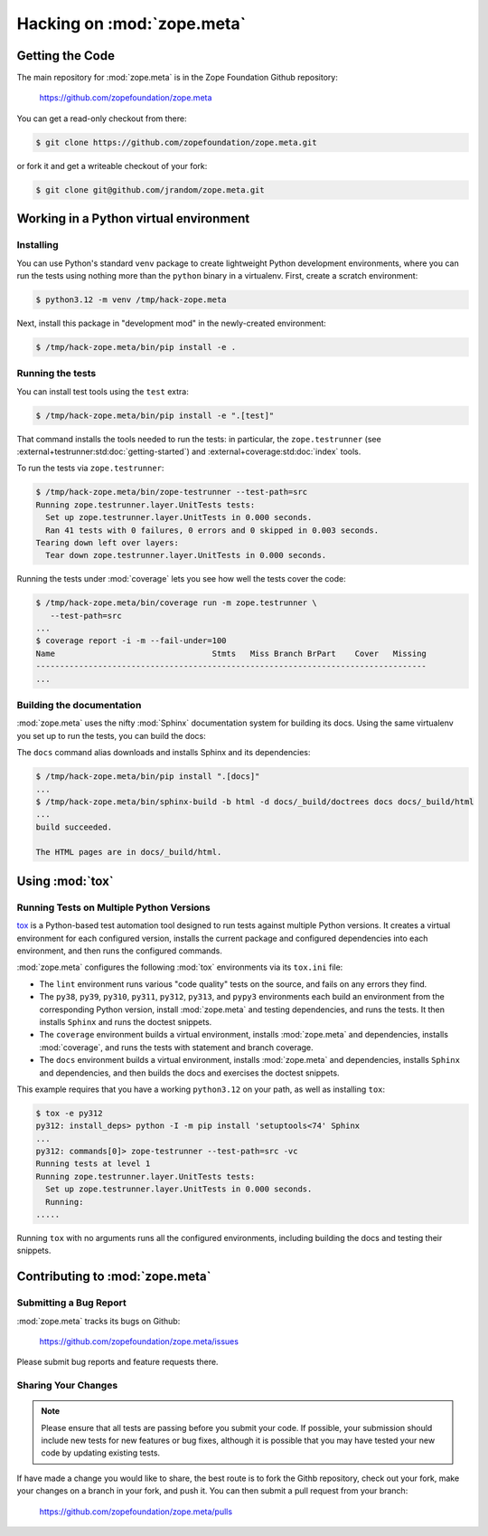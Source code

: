 Hacking on :mod:`zope.meta`
===========================


Getting the Code
################

The main repository for :mod:`zope.meta` is in the Zope Foundation
Github repository:

  https://github.com/zopefoundation/zope.meta

You can get a read-only checkout from there:

.. code-block:: sh

   $ git clone https://github.com/zopefoundation/zope.meta.git

or fork it and get a writeable checkout of your fork:

.. code-block:: sh

   $ git clone git@github.com/jrandom/zope.meta.git


Working in a Python virtual environment
#######################################

Installing
----------

You can use Python's standard ``venv`` package to create lightweight Python
development environments, where you can run the tests using nothing more
than the ``python`` binary in a virtualenv.  First, create a scratch
environment:

.. code-block:: sh

   $ python3.12 -m venv /tmp/hack-zope.meta

Next, install this package in "development mod" in the newly-created
environment:

.. code-block:: sh

   $ /tmp/hack-zope.meta/bin/pip install -e .

Running the tests
-----------------

You can install test tools using the ``test`` extra:

.. code-block:: sh

   $ /tmp/hack-zope.meta/bin/pip install -e ".[test]"


That command installs the tools needed to run
the tests:  in particular, the ``zope.testrunner`` (see
:external+testrunner:std:doc:`getting-started`) and
:external+coverage:std:doc:`index` tools.

To run the tests via ``zope.testrunner``:

.. code-block:: sh

   $ /tmp/hack-zope.meta/bin/zope-testrunner --test-path=src
   Running zope.testrunner.layer.UnitTests tests:
     Set up zope.testrunner.layer.UnitTests in 0.000 seconds.
     Ran 41 tests with 0 failures, 0 errors and 0 skipped in 0.003 seconds.
   Tearing down left over layers:
     Tear down zope.testrunner.layer.UnitTests in 0.000 seconds.

Running the tests under :mod:`coverage` lets you see how well the tests
cover the code:

.. code-block:: sh

   $ /tmp/hack-zope.meta/bin/coverage run -m zope.testrunner \
      --test-path=src
   ...
   $ coverage report -i -m --fail-under=100
   Name                                 Stmts   Miss Branch BrPart    Cover   Missing
   ----------------------------------------------------------------------------------
   ...


Building the documentation
--------------------------

:mod:`zope.meta` uses the nifty :mod:`Sphinx` documentation system
for building its docs.  Using the same virtualenv you set up to run the
tests, you can build the docs:

The ``docs`` command alias downloads and installs Sphinx and its dependencies:

.. code-block:: sh

   $ /tmp/hack-zope.meta/bin/pip install ".[docs]"
   ...
   $ /tmp/hack-zope.meta/bin/sphinx-build -b html -d docs/_build/doctrees docs docs/_build/html
   ...
   build succeeded.

   The HTML pages are in docs/_build/html.


Using :mod:`tox`
################


Running Tests on Multiple Python Versions
-----------------------------------------

`tox <http://tox.testrun.org/latest/>`_ is a Python-based test automation
tool designed to run tests against multiple Python versions.  It creates
a virtual environment for each configured version, installs the current
package and configured dependencies into each environment, and then runs the
configured commands.
   
:mod:`zope.meta` configures the following :mod:`tox` environments via
its ``tox.ini`` file:

- The ``lint`` environment runs various "code quality" tests on the source,
  and fails on any errors they find.

- The ``py38``, ``py39``, ``py310``, ``py311``, ``py312``, ``py313``, and
  ``pypy3`` environments each build an environment from the corresponding
  Python version, install :mod:`zope.meta` and testing dependencies,
  and runs the tests.  It then installs ``Sphinx`` and runs the doctest
  snippets.

- The ``coverage`` environment builds a virtual environment,
  installs :mod:`zope.meta` and dependencies, installs
  :mod:`coverage`, and runs the tests with statement and branch
  coverage.

- The ``docs`` environment builds a virtual environment, installs
  :mod:`zope.meta` and dependencies, installs ``Sphinx`` and
  dependencies, and then builds the docs and exercises the doctest snippets.

This example requires that you have a working ``python3.12`` on your path,
as well as installing ``tox``:

.. code-block:: sh

   $ tox -e py312
   py312: install_deps> python -I -m pip install 'setuptools<74' Sphinx
   ...
   py312: commands[0]> zope-testrunner --test-path=src -vc
   Running tests at level 1
   Running zope.testrunner.layer.UnitTests tests:
     Set up zope.testrunner.layer.UnitTests in 0.000 seconds.
     Running:
   .....

Running ``tox`` with no arguments runs all the configured environments,
including building the docs and testing their snippets.


Contributing to :mod:`zope.meta`
################################

Submitting a Bug Report
-----------------------

:mod:`zope.meta` tracks its bugs on Github:

  https://github.com/zopefoundation/zope.meta/issues

Please submit bug reports and feature requests there.

Sharing Your Changes
--------------------

.. note::

   Please ensure that all tests are passing before you submit your code.
   If possible, your submission should include new tests for new features
   or bug fixes, although it is possible that you may have tested your
   new code by updating existing tests.

If have made a change you would like to share, the best route is to fork
the Githb repository, check out your fork, make your changes on a branch
in your fork, and push it.  You can then submit a pull request from your
branch:

  https://github.com/zopefoundation/zope.meta/pulls
